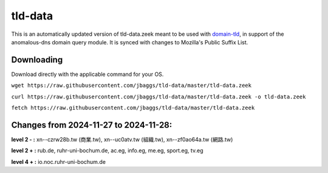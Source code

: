 tld-data
========
This is an automatically updated version of tld-data.zeek meant to be used
with domain-tld_, in support of the anomalous-dns domain query module. It
is synced with changes to Mozilla's Public Suffix List. 

.. _domain-tld: https://github.com/sethhall/domain-tld

Downloading
-----------
Download directly with the applicable command for your OS.

``wget https://raw.githubusercontent.com/jbaggs/tld-data/master/tld-data.zeek``

``curl https://raw.githubusercontent.com/jbaggs/tld-data/master/tld-data.zeek -o tld-data.zeek``

``fetch https://raw.githubusercontent.com/jbaggs/tld-data/master/tld-data.zeek``

Changes from 2024-11-27 to 2024-11-28:
--------------------------------------
**level 2 - :** xn--czrw28b.tw (商業.tw), xn--uc0atv.tw (組織.tw), xn--zf0ao64a.tw (網路.tw)

**level 2 + :** rub.de, ruhr-uni-bochum.de, ac.eg, info.eg, me.eg, sport.eg, tv.eg

**level 4 + :** io.noc.ruhr-uni-bochum.de

